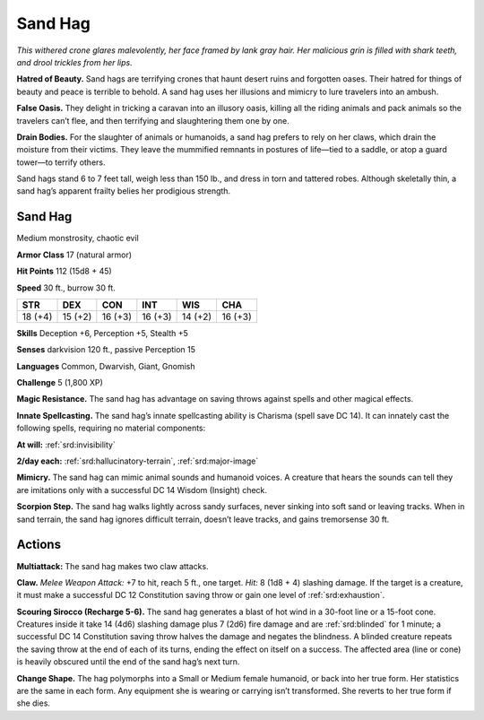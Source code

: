 
.. _tob:sand-hag:

Sand Hag
--------

*This withered crone glares malevolently, her face framed by lank
gray hair. Her malicious grin is filled with shark teeth, and drool
trickles from her lips.*

**Hatred of Beauty.** Sand hags are terrifying crones that
haunt desert ruins and forgotten oases. Their hatred for things
of beauty and peace is terrible to behold. A sand hag uses her
illusions and mimicry to lure travelers into an ambush.

**False Oasis.** They delight in tricking a caravan into an illusory
oasis, killing all the riding animals and pack animals so the
travelers can’t flee, and then terrifying and slaughtering them
one by one.

**Drain Bodies.** For the slaughter of animals or humanoids, a
sand hag prefers to rely on her claws, which drain the moisture
from their victims. They leave the mummified remnants in
postures of life—tied to a saddle, or atop a guard tower—to
terrify others.

Sand hags stand 6 to 7 feet tall, weigh less than 150 lb., and dress
in torn and tattered robes. Although skeletally thin, a sand hag’s
apparent frailty belies her prodigious strength.

Sand Hag
~~~~~~~~

Medium monstrosity, chaotic evil

**Armor Class** 17 (natural armor)

**Hit Points** 112 (15d8 + 45)

**Speed** 30 ft., burrow 30 ft.

+-----------+-----------+-----------+-----------+-----------+-----------+
| STR       | DEX       | CON       | INT       | WIS       | CHA       |
+===========+===========+===========+===========+===========+===========+
| 18 (+4)   | 15 (+2)   | 16 (+3)   | 16 (+3)   | 14 (+2)   | 16 (+3)   |
+-----------+-----------+-----------+-----------+-----------+-----------+

**Skills** Deception +6, Perception +5, Stealth +5

**Senses** darkvision 120 ft., passive Perception 15

**Languages** Common, Dwarvish, Giant, Gnomish

**Challenge** 5 (1,800 XP)

**Magic Resistance.** The sand hag has advantage
on saving throws against spells and other
magical effects.

**Innate Spellcasting.** The sand hag’s innate
spellcasting ability is Charisma (spell save DC 14).
It can innately cast the following spells, requiring
no material components:

**At will:** :ref:`srd:invisibility`

**2/day each:** :ref:`srd:hallucinatory-terrain`, :ref:`srd:major-image`

**Mimicry.** The sand hag can mimic animal sounds and humanoid
voices. A creature that hears the sounds can tell they are
imitations only with a successful DC 14 Wisdom (Insight) check.

**Scorpion Step.** The sand hag walks lightly across sandy
surfaces, never sinking into soft sand or leaving tracks. When
in sand terrain, the sand hag ignores difficult terrain, doesn’t
leave tracks, and gains tremorsense 30 ft.

Actions
~~~~~~~

**Multiattack:** The sand hag makes two claw attacks.

**Claw.** *Melee Weapon Attack:* +7 to hit, reach 5 ft., one target.
*Hit:* 8 (1d8 + 4) slashing damage. If the target is a creature, it
must make a successful DC 12 Constitution saving throw or
gain one level of :ref:`srd:exhaustion`.

**Scouring Sirocco (Recharge 5-6).** The sand hag generates a
blast of hot wind in a 30-foot line or a 15-foot cone. Creatures
inside it take 14 (4d6) slashing damage plus 7 (2d6) fire
damage and are :ref:`srd:blinded` for 1 minute; a successful DC 14
Constitution saving throw halves the damage and negates
the blindness. A blinded creature repeats the saving throw at
the end of each of its turns, ending the effect on itself on a
success. The affected area (line or cone) is heavily obscured
until the end of the sand hag’s next turn.

**Change Shape.** The hag polymorphs into a Small or Medium
female humanoid, or back into her true form. Her statistics are
the same in each form. Any equipment she is
wearing or carrying isn’t transformed. She
reverts to her true form if she dies.
